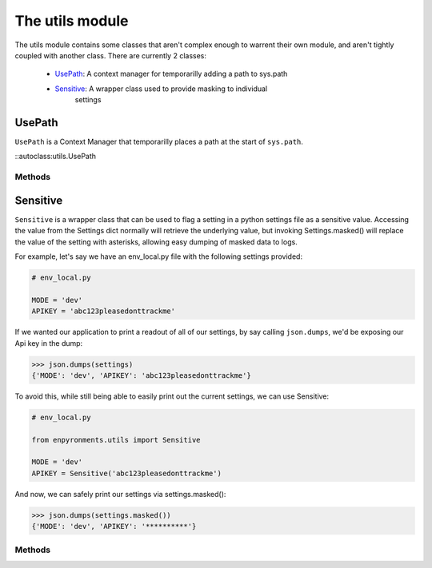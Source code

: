 .. module:: utils
    :synopsis: Helper functions

.. **Source code:** :source:`enpyronments/utils.py`


The utils module
================

The utils module contains some classes that aren't complex enough to warrent
their own module, and aren't tightly coupled with another class. There are
currently 2 classes:

    * `UsePath`_: A context manager for temporarilly adding a path to sys.path

    * `Sensitive`_: A wrapper class used to provide masking to individual
        settings

UsePath
-------

``UsePath`` is a Context Manager that temporarilly places a path at the start 
of ``sys.path``.


::autoclass:utils.UsePath


Methods
```````

.. method:: UsePath.__init__(path)

    Saves ``path`` to the UsePath instance

.. method:: UsePath.__enter__()

    Appends ``path`` to ``sys.path``, at index 0.

.. method:: UsePath.__exit__()

    Removes the item at ``sys.path``'s index 0 (should be ``path``).


Sensitive
---------

``Sensitive`` is a wrapper class that can be used to flag a setting in a python
settings file as a sensitive value. Accessing the value from the Settings dict
normally will retrieve the underlying value, but invoking Settings.masked()
will replace the value of the setting with asterisks, allowing easy dumping of
masked data to logs.

For example, let's say we have an env_local.py file with the following
settings provided:

.. code-block:: python

    # env_local.py

    MODE = 'dev'
    APIKEY = 'abc123pleasedonttrackme'

If we wanted our application to print a readout of all of our settings, by say
calling ``json.dumps``, we'd be exposing our Api key in the dump:

>>> json.dumps(settings)
{'MODE': 'dev', 'APIKEY': 'abc123pleasedonttrackme'}

To avoid this, while still being able to easily print out the current settings,
we can use Sensitive:

.. code-block:: python

    # env_local.py

    from enpyronments.utils import Sensitive

    MODE = 'dev'
    APIKEY = Sensitive('abc123pleasedonttrackme')

And now, we can safely print our settings via settings.masked():

>>> json.dumps(settings.masked())
{'MODE': 'dev', 'APIKEY': '**********'}


Methods
```````

.. method:: Sensitive.__init__(obj, stars=10)

    Create a new ``Sensitive`` instance around ``obj``. You may optionally
    pass stars = <int > 0> the number of asterisks to display when
    Settings.masked is invoked (default 10).

.. method:: Sensitive.__str__()

    Returns the wrapped object's ``__str__()``.

.. method:: Sensitive.__repr__()

    Returns "Sensitive :" and the ``__repr__()`` of the wrapped object.

.. method:: Sensitive.mask()

    Returns a string containing a number of asterisks equal to ``stars``
